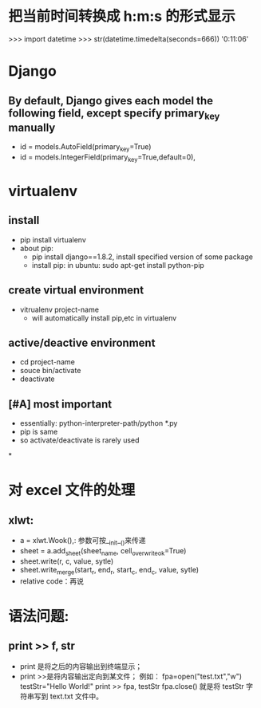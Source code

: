 * 把当前时间转换成 h:m:s 的形式显示
>>> import datetime
>>> str(datetime.timedelta(seconds=666))
'0:11:06'
* Django
**  By default, Django gives each model the following field, except specify primary_key manually
- id = models.AutoField(primary_key=True)
- id = models.IntegerField(primary_key=True,default=0),
* virtualenv
** install
- pip install virtualenv
- about pip:
  - pip install django==1.8.2, install specified version of some package
  - install pip: in ubuntu: sudo apt-get install python-pip
** create virtual environment
- vitrualenv project-name
  - will automatically install pip,etc in virtualenv
** active/deactive environment
- cd project-name
- souce bin/activate
- deactivate
** [#A] most important
- essentially: python-interpreter-path/python *.py
- pip is same
- so activate/deactivate is rarely used
*
* 对 excel 文件的处理
**  xlwt:
- a = xlwt.Wook(),: 参数可按__init__()来传递
- sheet = a.add_sheet(sheet_name, cell_overwrite_ok=True)
- sheet.write(r, c, value, sytle)
- sheet.write_merge(start_r, end_r, start_c, end_c, value, sytle)
- relative code：再说
*  语法问题:
**  print >> f, str
- print 是将之后的内容输出到终端显示；
- print >>是将内容输出定向到某文件；
  例如：
  fpa=open("test.txt","w")
  testStr="Hello World!"
  print >> fpa, testStr
  fpa.close()
  就是将 testStr 字符串写到 text.txt 文件中。
